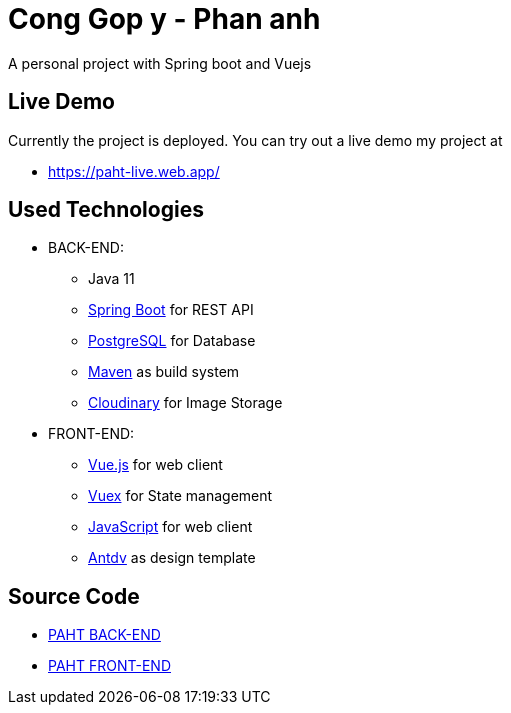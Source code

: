[[chatty-build-status]]
= Cong Gop y - Phan anh

A personal project with Spring boot and Vuejs

[[live-demo]]
== Live Demo

Currently the project is deployed.
You can try out a live demo my project at

* https://paht-live.web.app/



[[used-technologies]]
== Used Technologies

- BACK-END:
* Java 11
* http://projects.spring.io/spring-boot/[Spring Boot] for REST API
* https://www.postgresql.org/[PostgreSQL] for Database
* https://maven.apache.org/[Maven] as build system
* https://cloudinary.com/[Cloudinary] for Image Storage


- FRONT-END:
* https://vuejs.org/[Vue.js] for web client
* https://vuex.vuejs.org/[Vuex] for State management
* https://www.javascript.com/[JavaScript] for web client
* https://antdv.com/docs/vue/introduce/[Antdv] as design template



[[source-code]]
== Source Code

* https://github.com/volong/PAHT/tree/master/paht[PAHT BACK-END]
* https://github.com/volong/PAHT/tree/master/paht[PAHT FRONT-END] 


